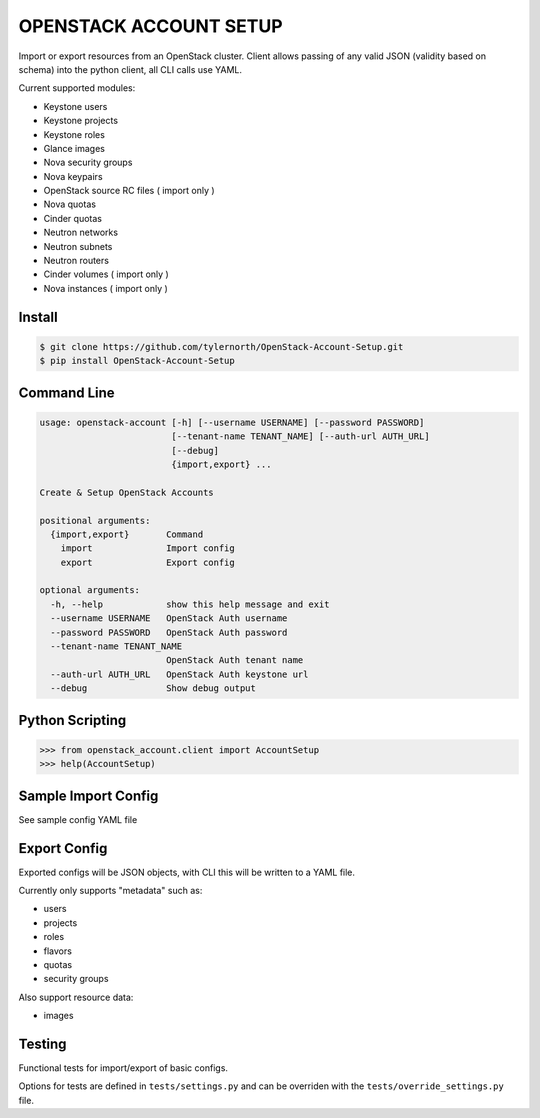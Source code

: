 #######################
OPENSTACK ACCOUNT SETUP
#######################
Import or export resources from an OpenStack cluster. Client allows passing
of any valid JSON (validity based on schema) into the python client, all CLI
calls use YAML.

Current supported modules:

- Keystone users
- Keystone projects
- Keystone roles
- Glance images
- Nova security groups
- Nova keypairs
- OpenStack source RC files ( import only )
- Nova quotas
- Cinder quotas
- Neutron networks
- Neutron subnets
- Neutron routers
- Cinder volumes ( import only )
- Nova instances ( import only )

=======
Install
=======
.. code::

    $ git clone https://github.com/tylernorth/OpenStack-Account-Setup.git
    $ pip install OpenStack-Account-Setup

============
Command Line
============
.. code::

    usage: openstack-account [-h] [--username USERNAME] [--password PASSWORD]
                             [--tenant-name TENANT_NAME] [--auth-url AUTH_URL]
                             [--debug]
                             {import,export} ...

    Create & Setup OpenStack Accounts

    positional arguments:
      {import,export}       Command
        import              Import config
        export              Export config

    optional arguments:
      -h, --help            show this help message and exit
      --username USERNAME   OpenStack Auth username
      --password PASSWORD   OpenStack Auth password
      --tenant-name TENANT_NAME
                            OpenStack Auth tenant name
      --auth-url AUTH_URL   OpenStack Auth keystone url
      --debug               Show debug output

================
Python Scripting
================
.. code::

    >>> from openstack_account.client import AccountSetup
    >>> help(AccountSetup)

====================
Sample Import Config
====================
See sample config YAML file

=============
Export Config
=============
Exported configs will be JSON objects, with CLI this will be written to a
YAML file.

Currently only supports "metadata" such as:

- users
- projects
- roles
- flavors
- quotas
- security groups

Also support resource data:

- images

=======
Testing
=======
Functional tests for import/export of basic configs.

Options for tests are defined in ``tests/settings.py`` and can be overriden
with the ``tests/override_settings.py`` file.
